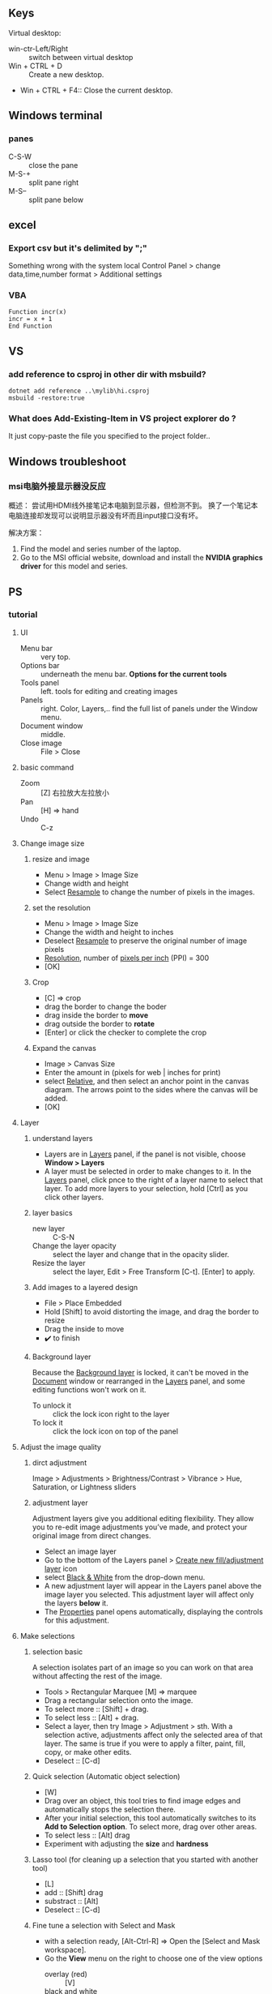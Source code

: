 ** Keys
Virtual desktop:
 + win-ctr-Left/Right :: switch between virtual desktop
 + Win + CTRL + D :: Create a new desktop.
 + Win + CTRL + F4:: Close the current desktop.
** Windows terminal
*** panes
    + C-S-W :: close the pane
    + M-S-+ :: split pane right
    + M-S-- :: split pane below
** excel
*** Export csv but it's delimited by ";"
    Something wrong with the system local
   Control Panel > change data,time,number format > Additional settings
*** VBA
#+begin_src visualbasic
Function incr(x)
incr = x + 1
End Function
#+end_src
** VS 
*** add reference to csproj in other dir with msbuild?
    #+begin_src pwsh
 dotnet add reference ..\mylib\hi.csproj
 msbuild -restore:true
    #+end_src
*** What does Add-Existing-Item in VS project explorer do ?
    It just copy-paste the file you specified to the project folder..
** Windows troubleshoot
*** msi电脑外接显示器没反应

概述： 尝试用HDMI线外接笔记本电脑到显示器，但检测不到。
换了一个笔记本电脑连接却发现可以说明显示器没有坏而且input接口没有坏。

解决方案：
1. Find the model and series number of the laptop.
2. Go to the MSI official website, download and install the *NVIDIA graphics
   driver* for this model and series.
** PS
*** tutorial
**** UI
+ Menu bar :: very top.
+ Options bar :: underneath the menu bar. *Options for the current tools*
+ Tools panel  :: left. tools for editing and creating images
+ Panels :: right. Color, Layers,.. find the full list of panels under the
  Window menu.
+ Document window :: middle.
+ Close image :: File > Close
**** basic command
+ Zoom :: [Z] 右拉放大左拉放小
+ Pan :: [H] ⇒ hand
+ Undo ::  C-z
**** Change image size
***** resize and image
+ Menu > Image > Image Size
+ Change width and height
+ Select _Resample_ to change the number of pixels in the images.
***** set the resolution
+ Menu > Image > Image Size
+ Change the width and height to inches
+ Deselect _Resample_ to preserve the original number of image pixels
+ _Resolution_, number of _pixels per inch_ (PPI) = 300
+ [OK]
***** Crop
+ [C] ⇒ crop
+ drag the border to change the boder
+ drag inside the border to *move*
+ drag outside the border to *rotate*
+ [Enter] or click the checker to complete the crop
***** Expand the canvas
+ Image > Canvas Size
+ Enter the amount in (pixels for web | inches for print)
+ select _Relative_, and then select an anchor point in the canvas diagram. The
  arrows point to the sides where the canvas will be added.
+ [OK]
**** Layer
***** understand layers
+ Layers are in _Layers_ panel, if the panel is not visible, choose *Window >
  Layers*
+ A layer must be selected in order to make changes to it. In the _Layers_
  panel, click pnce to the right of a layer name to select that layer. To add
  more layers to your selection, hold [Ctrl] as you click other layers.
***** layer basics
+ new layer :: C-S-N
+ Change the layer opacity :: select the layer and change that in the opacity
  slider.
+ Resize the layer :: select the layer, Edit > Free Transform [C-t]. [Enter] to
  apply.
***** Add images to a layered design
+ File > Place Embedded
+ Hold [Shift] to avoid distorting the image, and drag the border to resize
+ Drag the inside to move
+ ✔️ to finish 
***** Background layer
Because the _Background layer_ is locked, it can't be moved in the _Document_
window or rearranged in the _Layers_ panel, and some editing functions won't
work on it.
+ To unlock it :: click the lock icon right to the layer
+ To lock it :: click the lock icon on top of the panel
**** Adjust the image quality
***** dirct adjustment
Image > Adjustments > Brightness/Contrast
                    > Vibrance
                    > Hue, Saturation, or Lightness sliders
***** adjustment layer
Adjustment layers give you additional editing flexibility. They allow you to
re-edit image adjustments you’ve made, and protect your original image from
direct changes.

+ Select an image layer
+ Go to the bottom of the Layers panel > _Create new fill/adjustment layer_ icon
+ select _Black & White_ from the drop-down menu.
+ A new adjustment layer will appear in the Layers panel above the image layer
  you selected. This adjustment layer will affect only the layers *below* it.
+ The _Properties_ panel opens automatically, displaying the controls for this
  adjustment. 
**** Make selections
***** selection basic
A selection isolates part of an image so you can work on that area without
affecting the rest of the image.
+ Tools > Rectangular Marquee [M] ⇒ marquee
+ Drag a rectangular selection onto the image.
+ To select more :: [Shift] + drag.
+ To select less :: [Alt] + drag.
+ Select a layer, then try Image > Adjustment > sth. With a selection active,
  adjustments affect only the selected area of that layer. The same is true if
  you were to apply a filter, paint, fill, copy, or make other edits.
+ Deselect :: [C-d]
***** Quick selection (Automatic object selection)
+ [W]
+ Drag over an object, this tool tries to find image edges and automatically
  stops the selection there.
+ After your initial selection, this tool automatically switches to its *Add to
  Selection option*. To select more, drag over other areas.
+ To select less :: [Alt] drag
+ Experiment with adjusting the *size* and *hardness*
***** Lasso tool (for cleaning up a selection that you started with another tool)
+ [L]
+ add :: [Shift] drag
+ substract :: [Alt]
+ Deselect :: [C-d]
***** Fine tune a selection with Select and Mask
+ with a selection ready, [Alt-Ctrl-R] ⇒ Open the [Select and Mask workspace].
+ Go the *View* menu on the right to choose one of the view options
  + overlay (red) :: [V]
  + black and white :: [K]
+ [B] to use brush. Draw to add, [Alt] draw to minus.
+ Scroll down on the right side of the workspace. Output Settings > Output to =
  *Selection*
+ [OK]
**** Retouch
+ 祛痘 :: [J]
+ clone :: [S]
+ Remove a large object :: Select the big object with a little bit of background
  ⇒ Edit > Fill(Content-Aware = True)
**** Color
***** brushes
+ [left/right bracket keys] to change brush size.
***** background/foreground color
+ switch [X]
***** pick a color from the picture
+ click the foreground color ⇒ click somewhere on the picture.
**** add text and shapes
***** add text
+ [T] and enter some text
+ this create a new layer of editable text
+ save the document in PSD format to retain the editatble type layer.
***** create graphic shape
+ [U] ⇒ rectangle tool
+ select a fill color and draw
+ [shift] drag the border to resize
+ move :; [V]
+ transform :: [C-t] 
+ change color :: double-click the thumbnail of the layer > use Color Picker
***** add custom shape
+ right-click the rectangle tool > Custom Shape tool
+ Option Bar > *Shape* picker.
**** combine images
***** add texture to an image
+ start with two layers
+ select the layer above, change the blend-mode from the drop-down menu to
  _overlay_.
***** Add an object to an image with a layer mask
+ start with two layers
+ In the _Layers_ panel, make sure the top layer is selected.
+ Select the top layer, at the bottom of layer panel > Add layer mask.
+ The layer mask determines what part of the linked layer is visible and what
  part is hidden. White on the mask represents areas that are visible. Black on
  the mask represents areas that are hidden.
+ In the Tools panel, select the Brush tool. With the mask selected (by clicking
  on the mask thumbnail in the Layers panel), paint with black or white to make
  areas of the linked layer hidden or visible.
***** Replace a background using layer mask
+ Start with two layers
+ [W] ⇒ Quick Select the object on the top layer
+ At the bottom of the _Layers panel_, click the _Add layer mask_ icon.
+ The mask is hiding everything except what you selected.
**** Apply filters
***** using the Filter Gallery
+ Select an layer
+ Filter > Filter Gallery
***** Blur an image with Smart Filters
+ select a layer
+ Fiter > Convert for Smart Filters ⇒ this converts the layer into a layer that
  will support re-editable filters.
+ With the same layer selected, choose Filter > Blur > Gaussian Blur.
*** medium tut
**** design for mobile and web using artboards
+ Layer > new > artboard
**** curvature tool
+ [P] ⇒ open curvature pen tool. (underneath the pen tool)
+ Click the Path Options button (gear icon) in the Options bar. Adjust path
  Thickness and Color.
+ Rubber-Band=True lets you previsualize a path on your cursor's movement.

+ click to add control point
+ double click to add corner point point, shift-click to create 45-90 corner.
+ [Esc] to complete an open path
+ click and drag on a point to move it

+ switch between control point and corner point :: double-click on the point

+ path are under the path tab of the layer panel.
** AE
+ [P]，[S],[T],[U]:: reveal position/scale/opacity/all animated param/
+ alt-drag :: time-stretch key-frames
+ manually remark location :: use effect controls panel
** clash for windows Q&A
*** use clash Proxy in cmd
#+begin_src powershell
  Invoke-RestMethod google.com -Proxy http://localhost:7890 -OutFile m.html
#+end_src
** Record Audio
#+begin_src c
   using NAudio.Wave;

  string outputFilePath = @"C:\Users\congj\Desktop\hi.wav";

  WasapiLoopbackCapture CaptureInstance = new WasapiLoopbackCapture();
  WaveFileWriter RecordedAudioWriter = new WaveFileWriter(outputFilePath, CaptureInstance.WaveFormat);

  CaptureInstance.DataAvailable += (s, a) =>
  {
      RecordedAudioWriter.Write(a.Buffer, 0, a.BytesRecorded);
      //Console.WriteLine("new data available");
  };

  // When the Capturer Stops
  CaptureInstance.RecordingStopped += (s, a) =>
  {
      RecordedAudioWriter.Dispose();
      RecordedAudioWriter = null;
      CaptureInstance.Dispose();
  };

  CaptureInstance.StartRecording();
  Console.WriteLine("Recording started, press any key to stop");

  Console.ReadLine();
  CaptureInstance.StopRecording();
  Console.WriteLine("Recording stopped");
 
#+end_src
Next in the shell
#+begin_src powershell
lame .\hi.wav .\fr.mp3
#+end_src
